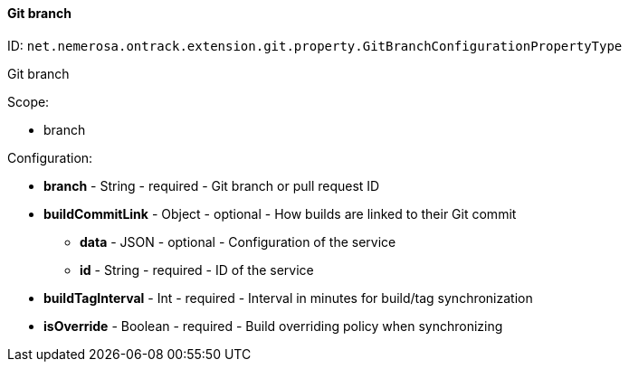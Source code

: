 [[property-net.nemerosa.ontrack.extension.git.property.GitBranchConfigurationPropertyType]]
==== Git branch

ID: `net.nemerosa.ontrack.extension.git.property.GitBranchConfigurationPropertyType`

Git branch

Scope:

* branch

Configuration:

* **branch** - String - required - Git branch or pull request ID

* **buildCommitLink** - Object - optional - How builds are linked to their Git commit

** **data** - JSON - optional - Configuration of the service

** **id** - String - required - ID of the service

* **buildTagInterval** - Int - required - Interval in minutes for build/tag synchronization

* **isOverride** - Boolean - required - Build overriding policy when synchronizing

